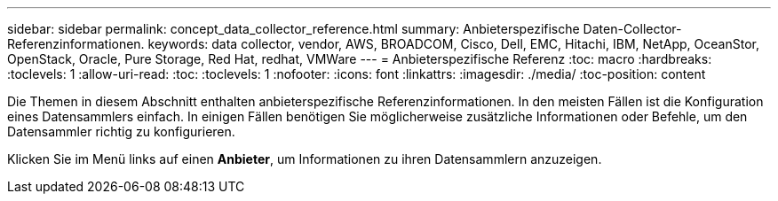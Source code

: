 ---
sidebar: sidebar 
permalink: concept_data_collector_reference.html 
summary: Anbieterspezifische Daten-Collector-Referenzinformationen. 
keywords: data collector, vendor, AWS, BROADCOM, Cisco, Dell, EMC, Hitachi, IBM, NetApp, OceanStor, OpenStack, Oracle, Pure Storage, Red Hat, redhat, VMWare 
---
= Anbieterspezifische Referenz
:toc: macro
:hardbreaks:
:toclevels: 1
:allow-uri-read: 
:toc: 
:toclevels: 1
:nofooter: 
:icons: font
:linkattrs: 
:imagesdir: ./media/
:toc-position: content


[role="lead"]
Die Themen in diesem Abschnitt enthalten anbieterspezifische Referenzinformationen. In den meisten Fällen ist die Konfiguration eines Datensammlers einfach. In einigen Fällen benötigen Sie möglicherweise zusätzliche Informationen oder Befehle, um den Datensammler richtig zu konfigurieren.

Klicken Sie im Menü links auf einen *Anbieter*, um Informationen zu ihren Datensammlern anzuzeigen.

